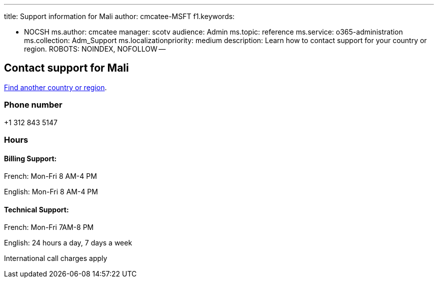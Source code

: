 '''

title: Support information for Mali author: cmcatee-MSFT f1.keywords:

* NOCSH ms.author: cmcatee manager: scotv audience: Admin ms.topic: reference ms.service: o365-administration ms.collection: Adm_Support ms.localizationpriority: medium description: Learn how to contact support for your country or region.
ROBOTS: NOINDEX, NOFOLLOW --

== Contact support for Mali

xref:../get-help-support.adoc[Find another country or region].

=== Phone number

+1 312 843 5147

=== Hours

==== Billing Support:

French: Mon-Fri 8 AM-4 PM

English: Mon-Fri 8 AM-4 PM

==== Technical Support:

French: Mon-Fri 7AM-8 PM

English: 24 hours a day, 7 days a week

International call charges apply
